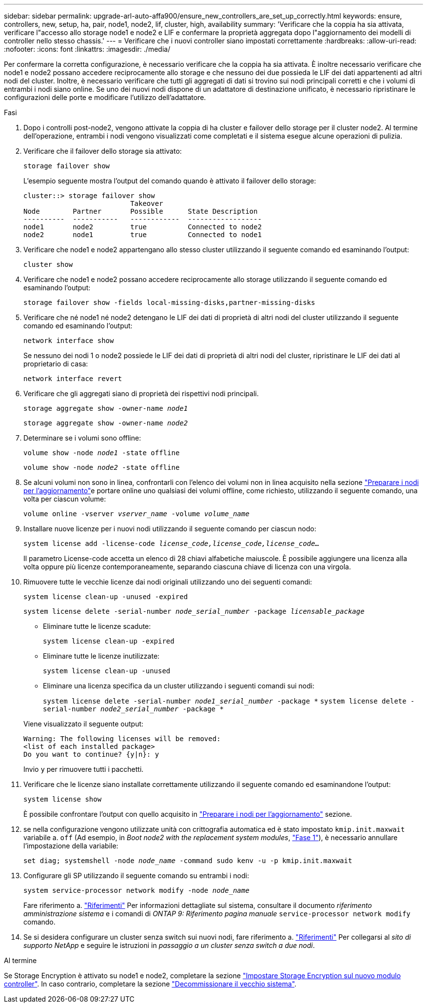 ---
sidebar: sidebar 
permalink: upgrade-arl-auto-affa900/ensure_new_controllers_are_set_up_correctly.html 
keywords: ensure, controllers, new, setup, ha, pair, node1, node2, lif, cluster, high, availability 
summary: 'Verificare che la coppia ha sia attivata, verificare l"accesso allo storage node1 e node2 e LIF e confermare la proprietà aggregata dopo l"aggiornamento dei modelli di controller nello stesso chassis.' 
---
= Verificare che i nuovi controller siano impostati correttamente
:hardbreaks:
:allow-uri-read: 
:nofooter: 
:icons: font
:linkattrs: 
:imagesdir: ./media/


[role="lead"]
Per confermare la corretta configurazione, è necessario verificare che la coppia ha sia attivata. È inoltre necessario verificare che node1 e node2 possano accedere reciprocamente allo storage e che nessuno dei due possieda le LIF dei dati appartenenti ad altri nodi del cluster. Inoltre, è necessario verificare che tutti gli aggregati di dati si trovino sui nodi principali corretti e che i volumi di entrambi i nodi siano online. Se uno dei nuovi nodi dispone di un adattatore di destinazione unificato, è necessario ripristinare le configurazioni delle porte e modificare l'utilizzo dell'adattatore.

.Fasi
. Dopo i controlli post-node2, vengono attivate la coppia di ha cluster e failover dello storage per il cluster node2. Al termine dell'operazione, entrambi i nodi vengono visualizzati come completati e il sistema esegue alcune operazioni di pulizia.
. Verificare che il failover dello storage sia attivato:
+
`storage failover show`

+
L'esempio seguente mostra l'output del comando quando è attivato il failover dello storage:

+
[listing]
----
cluster::> storage failover show
                          Takeover
Node	    Partner       Possible      State Description
----------  -----------   ------------  ------------------
node1	    node2         true	        Connected to node2
node2	    node1         true	        Connected to node1
----
. Verificare che node1 e node2 appartengano allo stesso cluster utilizzando il seguente comando ed esaminando l'output:
+
`cluster show`

. Verificare che node1 e node2 possano accedere reciprocamente allo storage utilizzando il seguente comando ed esaminando l'output:
+
`storage failover show -fields local-missing-disks,partner-missing-disks`

. Verificare che né node1 né node2 detengano le LIF dei dati di proprietà di altri nodi del cluster utilizzando il seguente comando ed esaminando l'output:
+
`network interface show`

+
Se nessuno dei nodi 1 o node2 possiede le LIF dei dati di proprietà di altri nodi del cluster, ripristinare le LIF dei dati al proprietario di casa:

+
`network interface revert`

. Verificare che gli aggregati siano di proprietà dei rispettivi nodi principali.
+
`storage aggregate show -owner-name _node1_`

+
`storage aggregate show -owner-name _node2_`

. Determinare se i volumi sono offline:
+
`volume show -node _node1_ -state offline`

+
`volume show -node _node2_ -state offline`

. Se alcuni volumi non sono in linea, confrontarli con l'elenco dei volumi non in linea acquisito nella sezione link:prepare_nodes_for_upgrade.html["Preparare i nodi per l'aggiornamento"]e portare online uno qualsiasi dei volumi offline, come richiesto, utilizzando il seguente comando, una volta per ciascun volume:
+
`volume online -vserver _vserver_name_ -volume _volume_name_`

. Installare nuove licenze per i nuovi nodi utilizzando il seguente comando per ciascun nodo:
+
`system license add -license-code _license_code,license_code,license_code..._`

+
Il parametro License-code accetta un elenco di 28 chiavi alfabetiche maiuscole. È possibile aggiungere una licenza alla volta oppure più licenze contemporaneamente, separando ciascuna chiave di licenza con una virgola.

. Rimuovere tutte le vecchie licenze dai nodi originali utilizzando uno dei seguenti comandi:
+
`system license clean-up -unused -expired`

+
`system license delete -serial-number _node_serial_number_ -package _licensable_package_`

+
--
** Eliminare tutte le licenze scadute:
+
`system license clean-up -expired`

** Eliminare tutte le licenze inutilizzate:
+
`system license clean-up -unused`

** Eliminare una licenza specifica da un cluster utilizzando i seguenti comandi sui nodi:
+
`system license delete -serial-number _node1_serial_number_ -package *`
`system license delete -serial-number _node2_serial_number_ -package *`



--
+
Viene visualizzato il seguente output:

+
[listing]
----
Warning: The following licenses will be removed:
<list of each installed package>
Do you want to continue? {y|n}: y
----
+
Invio `y` per rimuovere tutti i pacchetti.

. Verificare che le licenze siano installate correttamente utilizzando il seguente comando ed esaminandone l'output:
+
`system license show`

+
È possibile confrontare l'output con quello acquisito in link:prepare_nodes_for_upgrade.html["Preparare i nodi per l'aggiornamento"] sezione.

. [[unset_maxwait]] se nella configurazione vengono utilizzate unità con crittografia automatica ed è stato impostato `kmip.init.maxwait` variabile a. `off` (Ad esempio, in _Boot node2 with the replacement system modules_, link:boot_node2_with_a900_controller_and_nvs.html#boot_node2_step1["Fase 1"]), è necessario annullare l'impostazione della variabile:
+
`set diag; systemshell -node _node_name_ -command sudo kenv -u -p kmip.init.maxwait`

. Configurare gli SP utilizzando il seguente comando su entrambi i nodi:
+
`system service-processor network modify -node _node_name_`

+
Fare riferimento a. link:other_references.html["Riferimenti"] Per informazioni dettagliate sul sistema, consultare il documento _riferimento amministrazione sistema_ e i comandi di _ONTAP 9: Riferimento pagina manuale_ `service-processor network modify` comando.

. Se si desidera configurare un cluster senza switch sui nuovi nodi, fare riferimento a. link:other_references.html["Riferimenti"] Per collegarsi al _sito di supporto NetApp_ e seguire le istruzioni in _passaggio a un cluster senza switch a due nodi_.


.Al termine
Se Storage Encryption è attivato su node1 e node2, completare la sezione link:set_up_storage_encryption_new_module.html["Impostare Storage Encryption sul nuovo modulo controller"]. In caso contrario, completare la sezione link:decommission_old_system.html["Decommissionare il vecchio sistema"].
